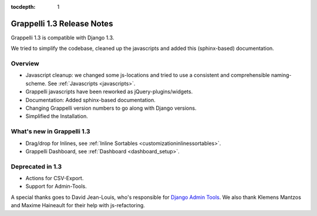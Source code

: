 :tocdepth: 1

.. |grappelli| replace:: Grappelli
.. |filebrowser| replace:: FileBrowser

.. _releasenotes:

Grappelli 1.3 Release Notes
===========================

Grappelli 1.3 is compatible with Django 1.3.

We tried to simplify the codebase, cleaned up the javascripts and added this (sphinx-based) documentation.

Overview
^^^^^^^^

* Javascript cleanup: we changed some js-locations and tried to use a consistent and comprehensible naming-scheme. See :ref:`Javascripts <javascripts>`.
* Grappelli javascripts have been reworked as jQuery-plugins/widgets.
* Documentation: Added sphinx-based documentation.
* Changing Grappelli version numbers to go along with Django versions.
* Simplified the Installation.

What's new in Grappelli 1.3
^^^^^^^^^^^^^^^^^^^^^^^^^^^

* Drag/drop for Inlines, see :ref:`Inline Sortables <customizationinlinessortables>`.
* Grappelli Dashboard, see :ref:`Dashboard <dashboard_setup>`.

Deprecated in 1.3
^^^^^^^^^^^^^^^^^

* Actions for CSV-Export.
* Support for Admin-Tools.

A special thanks goes to David Jean-Louis, who's responsible for `Django Admin Tools <http://packages.python.org/django-admin-tools/>`_. We also thank Klemens Mantzos and Maxime Haineault for their help with js-refactoring.